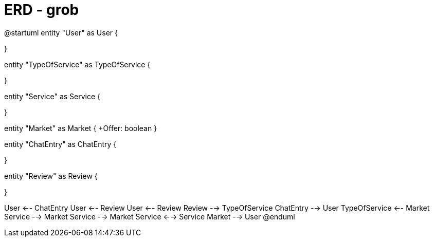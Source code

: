 = ERD - grob

["plantuml"]
--
@startuml
entity "User" as User {

}

entity "TypeOfService" as TypeOfService {

}

entity "Service" as Service {

}

entity "Market" as Market {
+Offer: boolean
}

entity "ChatEntry" as ChatEntry {

}

entity "Review" as Review {

}

User <-- ChatEntry
User <-- Review
User <-- Review
Review --> TypeOfService
ChatEntry --> User
TypeOfService <-- Market
Service --> Market
Service --> Market
Service <--> Service
Market --> User
@enduml
--
